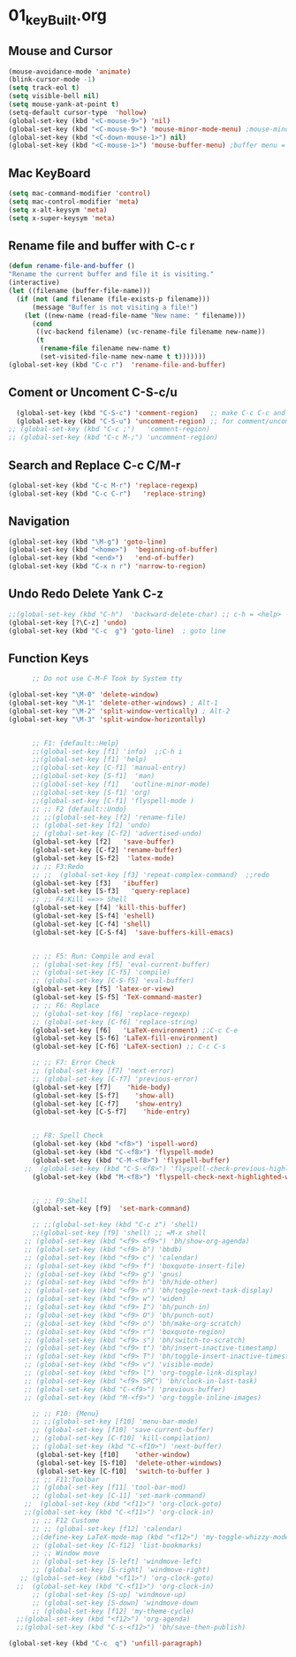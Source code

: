 #+STARTUP: showall
* 01_keyBuilt.org
** Mouse and Cursor
#+BEGIN_SRC emacs-lisp
  (mouse-avoidance-mode 'animate)
  (blink-cursor-mode -1)
  (setq track-eol t)
  (setq visible-bell nil)
  (setq mouse-yank-at-point t)
  (setq-default cursor-type  'hollow)
  (global-set-key (kbd "<C-mouse-9>") 'nil)
  (global-set-key (kbd "<C-mouse-9>") 'mouse-minor-mode-menu) ;mouse-minor-mode-menu
  (global-set-key (kbd "<C-down-mouse-1>") nil)
  (global-set-key (kbd "<C-mouse-1>") 'mouse-buffer-menu) ;buffer menu = C-x C-b
  #+END_SRC
** Mac KeyBoard
#+BEGIN_SRC emacs-lisp
  (setq mac-command-modifier 'control)
  (setq mac-control-modifier 'meta)
  (setq x-alt-keysym 'meta)
  (setq x-super-keysym 'meta)
#+END_SRC
** Rename file and buffer with C-c r
#+BEGIN_SRC emacs-lisp
  (defun rename-file-and-buffer ()
  "Rename the current buffer and file it is visiting."
  (interactive)
  (let ((filename (buffer-file-name)))
    (if (not (and filename (file-exists-p filename)))
        (message "Buffer is not visiting a file!")
      (let ((new-name (read-file-name "New name: " filename)))
        (cond
         ((vc-backend filename) (vc-rename-file filename new-name))
         (t
          (rename-file filename new-name t)
          (set-visited-file-name new-name t t)))))))
  (global-set-key (kbd "C-c r")  'rename-file-and-buffer)
#+END_SRC

** Coment or Uncoment C-S-c/u
#+BEGIN_SRC emacs-lisp
    (global-set-key (kbd "C-S-c") 'comment-region)   ;; make C-c C-c and C-c C-u work
    (global-set-key (kbd "C-S-u") 'uncomment-region) ;; for comment/uncomment region in all modes
  ;; (global-set-key (kbd "C-c ;")   'comment-region)
  ;; (global-set-key (kbd "C-c M-;") 'uncomment-region)
#+END_SRC

** Search and Replace C-c C/M-r
#+BEGIN_SRC emacs-lisp
(global-set-key (kbd "C-c M-r") 'replace-regexp)
(global-set-key (kbd "C-c C-r")   'replace-string)

#+END_SRC
** Navigation
#+BEGIN_SRC emacs-lisp
(global-set-key (kbd "\M-g") 'goto-line)
(global-set-key (kbd "<home>")  'beginning-of-buffer)
(global-set-key (kbd "<end>")   'end-of-buffer)
(global-set-key (kbd "C-x n r") 'narrow-to-region)
#+END_SRC
** Undo Redo Delete Yank C-z
#+BEGIN_SRC emacs-lisp
;;(global-set-key (kbd "C-h")  'backward-delete-char) ;; c-h = <help>
(global-set-key [?\C-z] 'undo)  
(global-set-key (kbd "C-c  g") 'goto-line)  ; goto line 
#+END_SRC
** Function Keys
#+BEGIN_SRC emacs-lisp
      ;; Do not use C-M-F Took by System tty

(global-set-key "\M-0" 'delete-window)
(global-set-key "\M-1" 'delete-other-windows) ; Alt-1
(global-set-key "\M-2" 'split-window-vertically) ; Alt-2
(global-set-key "\M-3" 'split-window-horizontally)

      
      ;; F1: {default::Help}
      ;;(global-set-key [f1] 'info)  ;;C-h i
      ;;(global-set-key [f1] 'help)   
      ;;(global-set-key [C-f1] 'manual-entry)
      ;;(global-set-key [S-f1]  'man) 
      ;;(global-set-key [f1]   'outline-minor-mode)
      ;;(global-set-key [S-f1] 'org)
      ;;(global-set-key [C-f1] 'flyspell-mode )          
      ;; ;; F2 {default::Undo}
      ;; ;;(global-set-key [f2] 'rename-file)
      ;; (global-set-key [f2] 'undo)
      ;; (global-set-key [C-f2] 'advertised-undo)
      (global-set-key [f2]   'save-buffer) 
      (global-set-key [C-f2] 'rename-buffer)  
      (global-set-key [S-f2]  'latex-mode)  
      ;; ;; F3:Redo
      ;; ;;  (global-set-key [f3] 'repeat-complex-command)  ;;redo
      (global-set-key [f3]   'ibuffer)   
      (global-set-key [S-f3]   'query-replace)  
      ;; ;; F4:Kill ==>> Shell
      (global-set-key [f4] 'kill-this-buffer)   
      (global-set-key [S-f4] 'eshell)  
      (global-set-key [C-f4] 'shell)   
      (global-set-key [C-S-f4]  'save-buffers-kill-emacs) 
      
      
      ;; ;; F5: Run: Compile and eval
      ;; (global-set-key [f5] 'eval-current-buffer)
      ;; (global-set-key [C-f5] 'compile)
      ;; (global-set-key [C-S-f5] 'eval-buffer)
      (global-set-key [f5] 'latex-or-view)   
      (global-set-key [S-f5] 'TeX-command-master)   
      ;; ;; F6: Replace
      ;; (global-set-key [f6] 'replace-regexp)
      ;; (global-set-key [C-f6] 'replace-string)
      (global-set-key [f6]   'LaTeX-environment) ;;C-c C-e  
      (global-set-key [S-f6] 'LaTeX-fill-environment)  
      (global-set-key [C-f6] 'LaTeX-section) ;; C-c C-s

      ;; ;; F7: Error Check
      ;; (global-set-key [f7] 'next-error)
      ;; (global-set-key [C-f7] 'previous-error)
      (global-set-key [f7]    'hide-body)   
      (global-set-key [S-f7]    'show-all)
      (global-set-key [C-f7]    'show-entry)   
      (global-set-key [C-S-f7]    'hide-entry) 

    
      ;; F8: Spell Check
      (global-set-key (kbd "<f8>") 'ispell-word)
      (global-set-key (kbd "C-<f8>") 'flyspell-mode)
      (global-set-key (kbd "C-M-<f8>") 'flyspell-buffer)
    ;;  (global-set-key (kbd "C-S-<f8>") 'flyspell-check-previous-highlighted-word)
      (global-set-key (kbd "M-<f8>") 'flyspell-check-next-highlighted-word)
    
      
      ;; ;; F9:Shell
      (global-set-key [f9]  'set-mark-command)   
 
      ;; ;;(global-set-key (kbd "C-c z") 'shell)
      ;;(global-set-key [f9] 'shell) ;; =M-x shell
    ;; (global-set-key (kbd "<f9> <f9>") 'bh/show-org-agenda)
    ;; (global-set-key (kbd "<f9> b") 'bbdb)
    ;; (global-set-key (kbd "<f9> c") 'calendar)
    ;; (global-set-key (kbd "<f9> f") 'boxquote-insert-file)
    ;; (global-set-key (kbd "<f9> g") 'gnus)
    ;; (global-set-key (kbd "<f9> h") 'bh/hide-other)
    ;; (global-set-key (kbd "<f9> n") 'bh/toggle-next-task-display)
    ;; (global-set-key (kbd "<f9> w") 'widen)
    ;; (global-set-key (kbd "<f9> I") 'bh/punch-in)
    ;; (global-set-key (kbd "<f9> O") 'bh/punch-out)
    ;; (global-set-key (kbd "<f9> o") 'bh/make-org-scratch)
    ;; (global-set-key (kbd "<f9> r") 'boxquote-region)
    ;; (global-set-key (kbd "<f9> s") 'bh/switch-to-scratch)
    ;; (global-set-key (kbd "<f9> t") 'bh/insert-inactive-timestamp)
    ;; (global-set-key (kbd "<f9> T") 'bh/toggle-insert-inactive-timestamp)
    ;; (global-set-key (kbd "<f9> v") 'visible-mode)
    ;; (global-set-key (kbd "<f9> l") 'org-toggle-link-display)
    ;; (global-set-key (kbd "<f9> SPC") 'bh/clock-in-last-task)
    ;; (global-set-key (kbd "C-<f9>") 'previous-buffer)
    ;; (global-set-key (kbd "M-<f9>") 'org-toggle-inline-images)
      
      ;; ;; F10: {Menu}
      ;; ;;(global-set-key [f10] 'menu-bar-mode)
      ;; (global-set-key [f10] 'save-current-buffer)
      ;; (global-set-key [C-f10] 'kill-compilation)
      ;; (global-set-key (kbd "C-<f10>") 'next-buffer)
       (global-set-key [f10]    'other-window)  
       (global-set-key [S-f10]  'delete-other-windows)   
       (global-set-key [C-f10]  'switch-to-buffer )  
      ;; ;; F11:Toolbar
      ;; (global-set-key [f11] 'tool-bar-mod)
      ;; (global-set-key [C-11] 'set-mark-command)
    ;;  (global-set-key (kbd "<f11>") 'org-clock-goto)
    ;;(global-set-key (kbd "C-<f11>") 'org-clock-in)
      ;; ;; F12 Custome
      ;; ;; (global-set-key [f12] 'calendar)
      ;;(define-key LaTeX-mode-map (kbd "<f12>") 'my-toggle-whizzy-mode)))
      ;; (global-set-key [C-f12] 'list-bookmarks)
      ;; ;; Window move
      ;; (global-set-key [S-left] 'windmove-left)
      ;; (global-set-key [S-right] 'windmove-right)
   ;; (global-set-key (kbd "<f11>") 'org-clock-goto)
  ;;  (global-set-key (kbd "C-<f11>") 'org-clock-in)
      ;; (global-set-key [S-up] 'windmove-up)
      ;; (global-set-key [S-down] 'windmove-down
      ;; (global-set-key [f12] 'my-theme-cycle)
  ;;(global-set-key (kbd "<f12>") 'org-agenda)
  ;;(global-set-key (kbd "C-s-<f12>") 'bh/save-then-publish)

(global-set-key (kbd "C-c  q") 'unfill-paragraph)  
#+END_SRC
